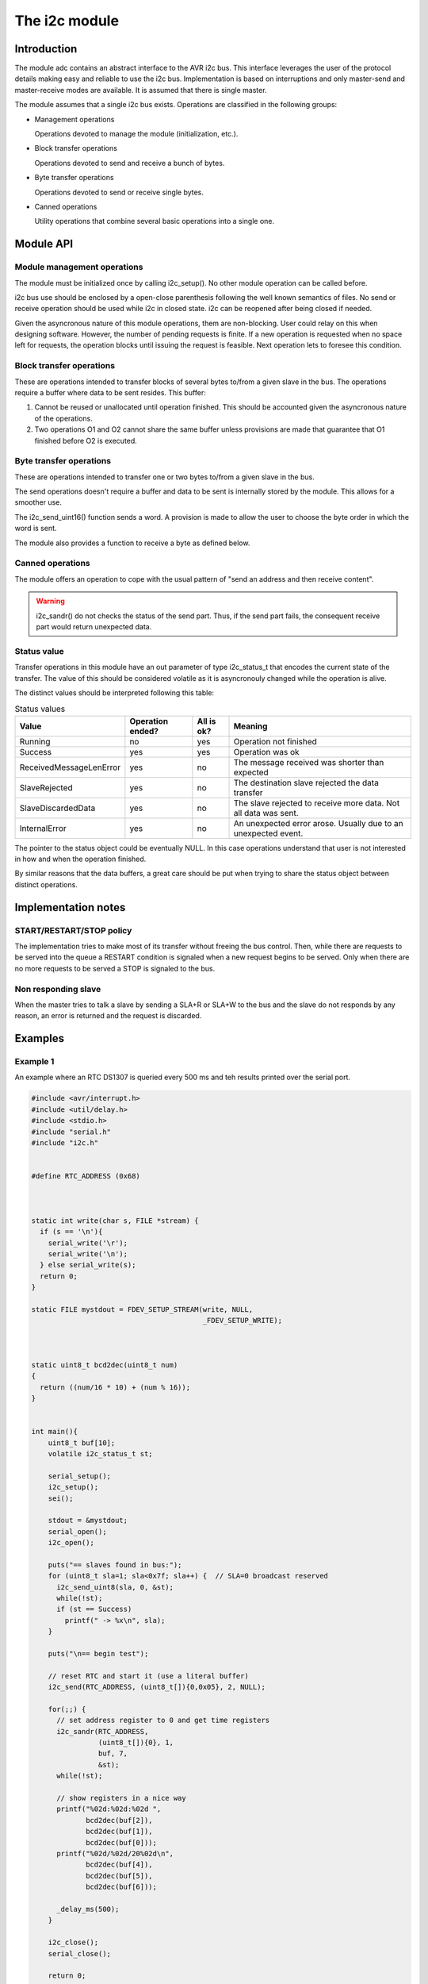 **************
The i2c module
**************

Introduction
============

The module adc contains an abstract interface to the AVR i2c bus. This
interface leverages the user of the protocol details making easy and
reliable to use the i2c bus. Implementation is based on interruptions
and only master-send and master-receive modes are available. It is
assumed that there is single master.

The module assumes that a single i2c bus exists. Operations are
classified in the following groups:

* Management operations

  Operations devoted to manage the module (initialization, etc.).

* Block transfer operations

  Operations devoted to send and receive a bunch of bytes.

* Byte transfer operations

  Operations devoted to send or receive single bytes.

* Canned operations

  Utility operations that combine several basic operations into a
  single one.

  


Module API
==========


Module management operations
----------------------------

The module must be initialized once by calling i2c_setup(). No other
module operation can be called before.

.. doxygenfunction:: i2c_setup

i2c bus use should be enclosed by a open-close parenthesis following
the well known semantics of files. No send or receive operation should
be used while i2c in closed state. i2c can be reopened after being
closed if needed. 

.. doxygenfunction:: i2c_open

.. doxygenfunction:: i2c_close


Given the asyncronous nature of this module operations, them are
non-blocking. User could relay on this when designing
software. However, the number of pending requests is finite. If a new
operation is requested when no space left for requests, the operation
blocks until issuing the request is feasible. Next operation lets to
foresee this condition.

.. doxygenfunction:: i2c_swamped



Block transfer operations
-------------------------

These are operations intended to transfer blocks of several bytes
to/from a given slave in the bus. The operations require a buffer
where data to be sent resides. This buffer:

1. Cannot be reused or unallocated until operation finished. This
   should be accounted given the asyncronous nature of the
   operations.

2. Two operations O1 and O2 cannot share the same buffer unless
   provisions are made that guarantee that O1 finished before O2 is
   executed.

.. doxygenfunction:: i2c_send

.. doxygenfunction:: i2c_receive


Byte transfer operations
------------------------

These are operations intended to transfer one or two bytes to/from a
given slave in the bus.

The send operations doesn't require a buffer and data to be sent is
internally stored by the module. This allows for a smoother use.

.. doxygenfunction:: i2c_send_uint8

.. doxygenfunction:: i2c_send_2uint8

The i2c_send_uint16() function sends a word. A provision is made to
allow the user to choose the byte order in which the word is sent.

.. doxygenfunction:: i2c_send_uint16

The module also provides a function to receive a byte as defined below.		     

.. doxygenfunction:: i2c_receive_uint8
		     


Canned operations
-----------------
		     
The module offers an operation to cope with the usual pattern of "send
an address and then receive content".

.. doxygenfunction:: i2c_sandr

.. warning::
   i2c_sandr() do not checks the status of the send part. Thus, if the
   send part fails, the consequent receive part would return
   unexpected data.

		     

Status value
------------

Transfer operations in this module have an out parameter of type
i2c_status_t that encodes the current state of the transfer. The
value of this should be considered volatile as it is asyncronouly
changed while the operation is alive.

.. doxygenenum:: i2c_status_t
   :outline:

The distinct values should be interpreted following this table:

.. list-table:: Status values
   :header-rows: 1

   * - Value
     - Operation ended?
     - All is ok?
     - Meaning
   * - Running
     - no
     - yes
     - Operation not finished
   * - Success
     - yes
     - yes
     - Operation was ok
   * - ReceivedMessageLenError
     - yes
     - no
     - The message received was shorter than expected
   * - SlaveRejected
     - yes
     - no
     - The destination slave rejected the data transfer
   * - SlaveDiscardedData
     - yes
     - no
     - The slave rejected to receive more data. Not all data was sent.
   * - InternalError
     - yes
     - no
     - An unexpected error arose. Usually due to an unexpected event.
   
The pointer to the status object could be eventually NULL. In this
case operations understand that user is not interested in how and when
the operation finished.

By similar reasons that the data buffers, a great care should be put
when trying to share the status object between distinct operations.






Implementation notes
====================

START/RESTART/STOP policy
-------------------------

The implementation tries to make most of its transfer without freeing
the bus control. Then, while there are requests to be served into the
queue a RESTART condition is signaled when a new request begins to be
served. Only when there are no more requests to be served a STOP is
signaled to the bus.


Non responding slave
--------------------

When the master tries to talk a slave by sending a SLA+R or SLA+W to
the bus and the slave do not responds by any reason, an error is
returned and the request is discarded.





Examples
========

Example 1
---------

An example where an RTC DS1307 is queried every 500 ms and teh results
printed over the serial port.

.. code-block:: c

   #include <avr/interrupt.h>
   #include <util/delay.h>
   #include <stdio.h>
   #include "serial.h"
   #include "i2c.h"


   #define RTC_ADDRESS (0x68)



   static int write(char s, FILE *stream) {
     if (s == '\n'){
       serial_write('\r');
       serial_write('\n');
     } else serial_write(s);
     return 0;
   }

   static FILE mystdout = FDEV_SETUP_STREAM(write, NULL,
					    _FDEV_SETUP_WRITE);



   static uint8_t bcd2dec(uint8_t num)
   {
     return ((num/16 * 10) + (num % 16));
   }


   int main(){
       uint8_t buf[10];
       volatile i2c_status_t st;

       serial_setup();
       i2c_setup();
       sei();

       stdout = &mystdout;
       serial_open();
       i2c_open();

       puts("== slaves found in bus:");
       for (uint8_t sla=1; sla<0x7f; sla++) {  // SLA=0 broadcast reserved
	 i2c_send_uint8(sla, 0, &st);
	 while(!st);
	 if (st == Success)
	   printf(" -> %x\n", sla);
       }

       puts("\n== begin test");

       // reset RTC and start it (use a literal buffer)
       i2c_send(RTC_ADDRESS, (uint8_t[]){0,0x05}, 2, NULL);

       for(;;) {
	 // set address register to 0 and get time registers
	 i2c_sandr(RTC_ADDRESS,
		   (uint8_t[]){0}, 1,
		   buf, 7,
		   &st); 
	 while(!st);

	 // show registers in a nice way
	 printf("%02d:%02d:%02d ",
		bcd2dec(buf[2]),
		bcd2dec(buf[1]),
		bcd2dec(buf[0]));
	 printf("%02d/%02d/20%02d\n",
		bcd2dec(buf[4]),
		bcd2dec(buf[5]),
		bcd2dec(buf[6]));

	 _delay_ms(500);
       }

       i2c_close();
       serial_close();

       return 0;
   }

